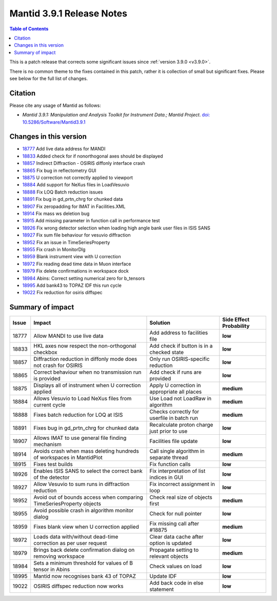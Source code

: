 .. _v3.9.1:

==========================
Mantid 3.9.1 Release Notes
==========================

.. contents:: Table of Contents
   :local:

This is a patch release that corrects some significant issues since :ref:`version 3.9.0 <v3.9.0>`.

There is no common theme to the fixes contained in this patch, rather it is collection of small but
significant fixes. Please see below for the full list of changes.

Citation
--------

Please cite any usage of Mantid as follows:

- *Mantid 3.9.1: Manipulation and Analysis Toolkit for Instrument Data.; Mantid Project*.
  `doi: 10.5286/Software/Mantid3.9.1 <http://dx.doi.org/10.5286/Software/Mantid3.9.1>`_


Changes in this version
-----------------------

* `18777 <https://www.github.com/mantidproject/mantid/pull/18777>`_ Add live data address for MANDI
* `18833 <https://www.github.com/mantidproject/mantid/pull/18833>`_ Added check for if nonorthogonal axes should be displayed
* `18857 <https://www.github.com/mantidproject/mantid/pull/18857>`_ Indirect Diffraction - OSIRIS diffonly interface crash
* `18865 <https://www.github.com/mantidproject/mantid/pull/18865>`_ Fix bug in reflectometry GUI
* `18875 <https://www.github.com/mantidproject/mantid/pull/18875>`_ U correction not correctly applied to viewport
* `18884 <https://www.github.com/mantidproject/mantid/pull/18884>`_ Add support for NeXus files in LoadVesuvio
* `18888 <https://www.github.com/mantidproject/mantid/pull/18888>`_ Fix LOQ Batch reduction issues
* `18891 <https://www.github.com/mantidproject/mantid/pull/18891>`_ Fix bug in gd_prtn_chrg for chunked data
* `18907 <https://www.github.com/mantidproject/mantid/pull/18907>`_ Fix zeropadding for IMAT in Facilities.XML
* `18914 <https://www.github.com/mantidproject/mantid/pull/18914>`_ Fix mass ws deletion bug
* `18915 <https://www.github.com/mantidproject/mantid/pull/18915>`_ Add missing parameter in function call in performance test
* `18926 <https://www.github.com/mantidproject/mantid/pull/18926>`_ Fix wrong detector selection when loading high angle bank user files in ISIS SANS
* `18927 <https://www.github.com/mantidproject/mantid/pull/18927>`_ Fix sum file behaviour for vesuvio diffraction
* `18952 <https://www.github.com/mantidproject/mantid/pull/18952>`_ Fix an issue in TimeSeriesProperty
* `18955 <https://www.github.com/mantidproject/mantid/pull/18955>`_ Fix crash in MonitorDlg
* `18959 <https://www.github.com/mantidproject/mantid/pull/18959>`_ Blank instrument view with U correction
* `18972 <https://www.github.com/mantidproject/mantid/pull/18972>`_ Fix reading dead time data in Muon interface
* `18979 <https://www.github.com/mantidproject/mantid/pull/18979>`_ Fix delete confirmations in workspace dock
* `18984 <https://www.github.com/mantidproject/mantid/pull/18984>`_ Abins: Correct setting numerical zero for b_tensors
* `18995 <https://www.github.com/mantidproject/mantid/pull/18995>`_ Add bank43 to TOPAZ IDF this run cycle
* `19022 <https://www.github.com/mantidproject/mantid/pull/19022>`_ Fix reduction for osiris diffspec


Summary of impact
-----------------

+-------+-----------------------------------------------------------------------------------+---------------------------------------------+--------------+
| Issue | Impact                                                                            | Solution                                    | Side Effect  |
|       |                                                                                   |                                             | Probability  |
+=======+===================================================================================+=============================================+==============+
| 18777 | Allow MANDI to use live data                                                      | Add address to facilities file              | **low**      |
+-------+-----------------------------------------------------------------------------------+---------------------------------------------+--------------+
| 18833 | HKL axes now respect the non-orthogonal checkbox                                  | Add check if button is in a checked state   | **low**      |
+-------+-----------------------------------------------------------------------------------+---------------------------------------------+--------------+
| 18857 | Diffraction reduction in diffonly mode does not crash for OSIRIS                  | Only run OSIRIS-specific reduction          | **low**      |
+-------+-----------------------------------------------------------------------------------+---------------------------------------------+--------------+
| 18865 | Correct behaviour when no transmission run is provided                            | Add check if runs are provided              | **low**      |
+-------+-----------------------------------------------------------------------------------+---------------------------------------------+--------------+
| 18875 | Displays all of instrument when U correction applied                              | Apply U correction in appropriate all places| **medium**   |
+-------+-----------------------------------------------------------------------------------+---------------------------------------------+--------------+
| 18884 | Allows Vesuvio to Load NeXus files from current cycle                             | Use Load not LoadRaw in algorithm           | **medium**   |
+-------+-----------------------------------------------------------------------------------+---------------------------------------------+--------------+
| 18888 | Fixes batch reduction for LOQ at ISIS                                             | Checks correctly for userfile in batch run  | **medium**   |
+-------+-----------------------------------------------------------------------------------+---------------------------------------------+--------------+
| 18891 | Fixes bug in gd_prtn_chrg for chunked data                                        | Recalculate proton charge just prior to use | **low**      |
+-------+-----------------------------------------------------------------------------------+---------------------------------------------+--------------+
| 18907 | Allows IMAT to use general file finding mechanism                                 | Facilities file update                      | **low**      |
+-------+-----------------------------------------------------------------------------------+---------------------------------------------+--------------+
| 18914 | Avoids crash when mass deleting hundreds of workspaces in MantidPlot              | Call single algorithm in separate thread    | **medium**   |
+-------+-----------------------------------------------------------------------------------+---------------------------------------------+--------------+
| 18915 | Fixes test builds                                                                 | Fix function calls                          | **low**      |
+-------+-----------------------------------------------------------------------------------+---------------------------------------------+--------------+
| 18926 | Enables ISIS SANS to select the correct bank of the detector                      | Fix interpretation of list indices in GUI   | **low**      |
+-------+-----------------------------------------------------------------------------------+---------------------------------------------+--------------+
| 18927 | Allow Vesuvio to sum runs in diffraction reduction                                | Fix incorrect assignment in loop            | **low**      |
+-------+-----------------------------------------------------------------------------------+---------------------------------------------+--------------+
| 18952 | Avoid out of bounds access when comparing TimeSeriesProperty objects              | Check real size of objects first            | **medium**   |
+-------+-----------------------------------------------------------------------------------+---------------------------------------------+--------------+
| 18955 | Avoid possible crash in algorithm monitor dialog                                  | Check for null pointer                      | **low**      |
+-------+-----------------------------------------------------------------------------------+---------------------------------------------+--------------+
| 18959 | Fixes blank view when U correction applied                                        | Fix missing call after #18875               | **medium**   |
+-------+-----------------------------------------------------------------------------------+---------------------------------------------+--------------+
| 18972 | Loads data with/without dead-time correction as per user request                  | Clear data cache after option is updated    | **low**      |
+-------+-----------------------------------------------------------------------------------+---------------------------------------------+--------------+
| 18979 | Brings back delete confirmation dialog on removing workspace                      | Propagate setting to relevant objects       | **medium**   |
+-------+-----------------------------------------------------------------------------------+---------------------------------------------+--------------+
| 18984 | Sets a minimum threshold for values of B tensor in Abins                          | Check values on load                        | **low**      |
+-------+-----------------------------------------------------------------------------------+---------------------------------------------+--------------+
| 18995 | Mantid now recognises bank 43 of TOPAZ                                            | Update IDF                                  | **low**      |
+-------+-----------------------------------------------------------------------------------+---------------------------------------------+--------------+
| 19022 | OSIRIS diffspec reduction now works                                               | Add back code in else statement             | **low**      |
+-------+-----------------------------------------------------------------------------------+---------------------------------------------+--------------+

.. _download page: http://download.mantidproject.org

.. _forum: http://forum.mantidproject.org

.. _GitHub release page: https://github.com/mantidproject/mantid/releases/tag/v3.9.1
